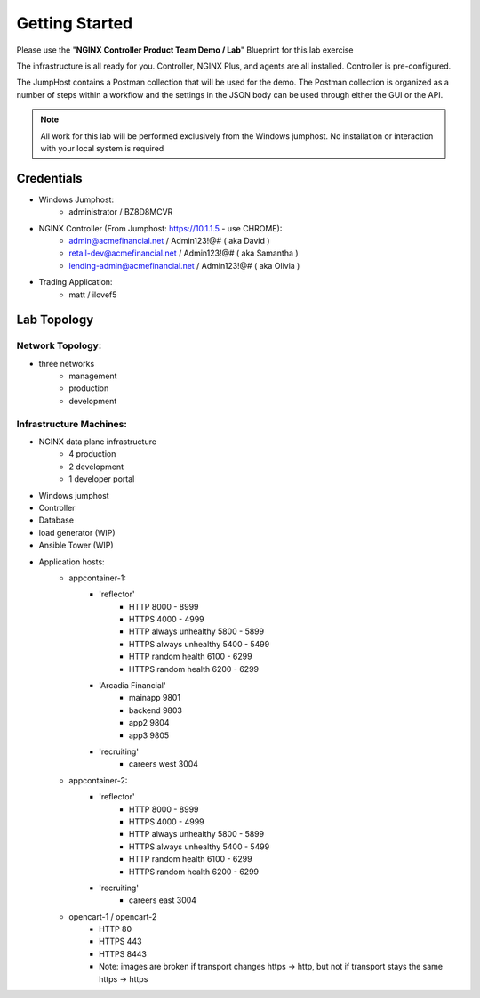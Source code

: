 ===============
Getting Started
===============

Please use the "**NGINX Controller Product Team Demo / Lab**" Blueprint for this lab exercise

The infrastructure is all ready for you.
Controller, NGINX Plus, and agents are all installed. Controller is pre-configured.

The JumpHost contains a Postman collection that will be used for the demo. The Postman collection is organized as a number of steps within a workflow and the settings in the JSON body can be used through either the GUI or the API.

.. note::
    
    All work for this lab will be performed exclusively from the Windows
    jumphost. No installation or interaction with your local system is
    required

Credentials
===========

- Windows Jumphost:
    - administrator / BZ8D8MCVR

- NGINX Controller (From Jumphost: https://10.1.1.5 - use CHROME):
    - admin@acmefinancial.net / Admin123!@#  ( aka David )
    - retail-dev@acmefinancial.net / Admin123!@#   ( aka Samantha )
    - lending-admin@acmefinancial.net / Admin123!@#  ( aka Olivia )

- Trading Application:
    - matt / ilovef5

Lab Topology
============

Network Topology:
^^^^^^^^^^^^^^^^^

- three networks
    - management
    - production
    - development

Infrastructure Machines:
^^^^^^^^^^^^^^^^^^^^^^^^

- NGINX data plane infrastructure
    - 4 production
    - 2 development
    - 1 developer portal
- Windows jumphost
- Controller
- Database
- load generator (WIP)
- Ansible Tower (WIP)

- Application hosts:
    - appcontainer-1:
        - 'reflector'
            - HTTP 8000 - 8999
            - HTTPS 4000 - 4999
            - HTTP always unhealthy 5800 - 5899
            - HTTPS always unhealthy 5400 - 5499
            - HTTP random health 6100 - 6299
            - HTTPS random health 6200 - 6299
        - 'Arcadia Financial'
            - mainapp 9801
            - backend 9803
            - app2 9804
            - app3 9805
        - 'recruiting'
            - careers west 3004
    - appcontainer-2:
        - 'reflector'
            - HTTP 8000 - 8999
            - HTTPS 4000 - 4999
            - HTTP always unhealthy 5800 - 5899
            - HTTPS always unhealthy 5400 - 5499
            - HTTP random health 6100 - 6299
            - HTTPS random health 6200 - 6299
        - 'recruiting'
            - careers east 3004
    - opencart-1 / opencart-2
        - HTTP 80
        - HTTPS 443
        - HTTPS 8443
        - Note: images are broken if transport changes https -> http, but not if transport stays the same https -> https
